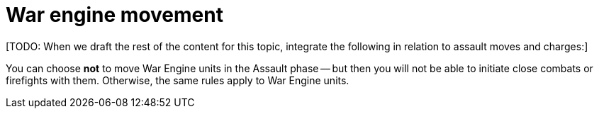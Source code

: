 = War engine movement

{blank}[TODO: When we draft the rest of the content for this topic, integrate the following in relation to assault moves and charges:]

You can choose *not* to move War Engine units in the Assault phase -- but then you will not be able to initiate close combats or firefights with them.
Otherwise, the same rules apply to War Engine units.